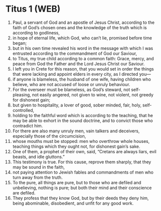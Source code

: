 * Titus 1 (WEB)
:PROPERTIES:
:ID: WEB/56-TIT01
:END:

1. Paul, a servant of God and an apostle of Jesus Christ, according to the faith of God’s chosen ones and the knowledge of the truth which is according to godliness,
2. in hope of eternal life, which God, who can’t lie, promised before time began;
3. but in his own time revealed his word in the message with which I was entrusted according to the commandment of God our Saviour,
4. to Titus, my true child according to a common faith: Grace, mercy, and peace from God the Father and the Lord Jesus Christ our Saviour.
5. I left you in Crete for this reason, that you would set in order the things that were lacking and appoint elders in every city, as I directed you—
6. if anyone is blameless, the husband of one wife, having children who believe, who are not accused of loose or unruly behaviour.
7. For the overseer must be blameless, as God’s steward, not self-pleasing, not easily angered, not given to wine, not violent, not greedy for dishonest gain;
8. but given to hospitality, a lover of good, sober minded, fair, holy, self-controlled,
9. holding to the faithful word which is according to the teaching, that he may be able to exhort in the sound doctrine, and to convict those who contradict him.
10. For there are also many unruly men, vain talkers and deceivers, especially those of the circumcision,
11. whose mouths must be stopped: men who overthrow whole houses, teaching things which they ought not, for dishonest gain’s sake.
12. One of them, a prophet of their own, said, “Cretans are always liars, evil beasts, and idle gluttons.”
13. This testimony is true. For this cause, reprove them sharply, that they may be sound in the faith,
14. not paying attention to Jewish fables and commandments of men who turn away from the truth.
15. To the pure, all things are pure, but to those who are defiled and unbelieving, nothing is pure; but both their mind and their conscience are defiled.
16. They profess that they know God, but by their deeds they deny him, being abominable, disobedient, and unfit for any good work.
